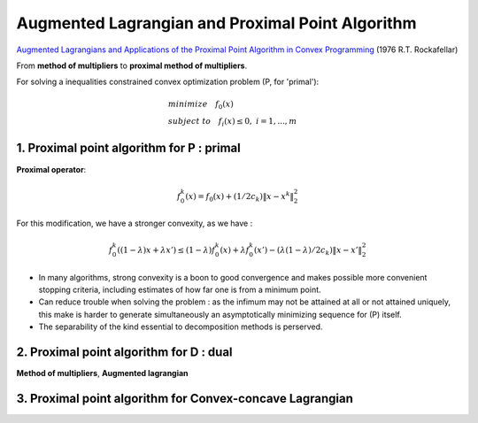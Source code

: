 Augmented Lagrangian and Proximal Point Algorithm
=============================================


`Augmented Lagrangians and Applications of the Proximal Point Algorithm in Convex Programming <https://www.researchgate.net/publication/243781294_Augmented_Lagrangians_and_Applications_of_the_Proximal_Point_Algorithm_in_Convex_Programming>`_
(1976 R.T. Rockafellar)


From **method of multipliers** to **proximal method of multipliers**.

For solving a inequalities constrained convex optimization problem (P, for 'primal'):

.. math::
  \begin{align*}
  &minimize \quad f_{0}(x) \\
  &subject\ to \quad f_{i}(x) \le 0, \ i = 1,...,m
  \end{align*}


1. Proximal point algorithm for P : primal
------------------------------------

**Proximal operator**:

.. math::
  f_{0}^{k}(x) = f_{0}(x) + (1/2c_{k})\| x- x^{k}\|_{2}^{2}

For this modification, we have a stronger convexity, as we have :

.. math::
  f_{0}^{k}((1-\lambda)x + \lambda x') \le (1-\lambda)f_{0}^{k}(x) + \lambda f_{0}^{k}(x') - (\lambda(1-\lambda)/2c_{k})\| x- x'\|_{2}^{2}

* In many algorithms, strong convexity is a boon to good convergence and makes possible more convenient stopping criteria, including estimates of how far one is from a minimum point.
* Can reduce trouble when solving the problem : as the infimum may not be attained at all or not attained uniquely, this make is harder to generate simultaneously an asymptotically minimizing sequence for (P) itself.
* The separability of the kind essential to decomposition methods is perserved.

2. Proximal point algorithm for D : dual
------------------------------------------

**Method of multipliers**, **Augmented lagrangian**


3. Proximal point algorithm for Convex-concave Lagrangian
------------------------------------------
